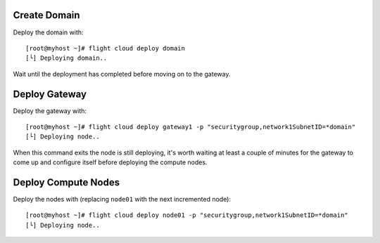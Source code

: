 Create Domain
-------------

Deploy the domain with::

    [root@myhost ~]# flight cloud deploy domain
    [└] Deploying domain..

Wait until the deployment has completed before moving on to the gateway.

Deploy Gateway
--------------

Deploy the gateway with::

    [root@myhost ~]# flight cloud deploy gateway1 -p "securitygroup,network1SubnetID=*domain"
    [└] Deploying node..

When this command exits the node is still deploying, it's worth waiting at least a couple of minutes for the gateway to come up and configure itself before deploying the compute nodes.

Deploy Compute Nodes
--------------------

Deploy the nodes with (replacing ``node01`` with the next incremented node)::

    [root@myhost ~]# flight cloud deploy node01 -p "securitygroup,network1SubnetID=*domain"
    [└] Deploying node..

